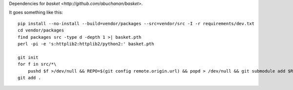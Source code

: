 Dependencies for `basket <http://github.com/abuchanan/basket>`.

It goes something like this::

    pip install --no-install --build=vendor/packages --src=vendor/src -I -r requirements/dev.txt
    cd vendor/packages
    find packages src -type d -depth 1 >| basket.pth
    perl -pi -e 's:httplib2:httplib2/python2:' basket.pth

    git init
    for f in src/*\
        pushd $f >/dev/null && REPO=$(git config remote.origin.url) && popd > /dev/null && git submodule add $REPO $f
    git add .
